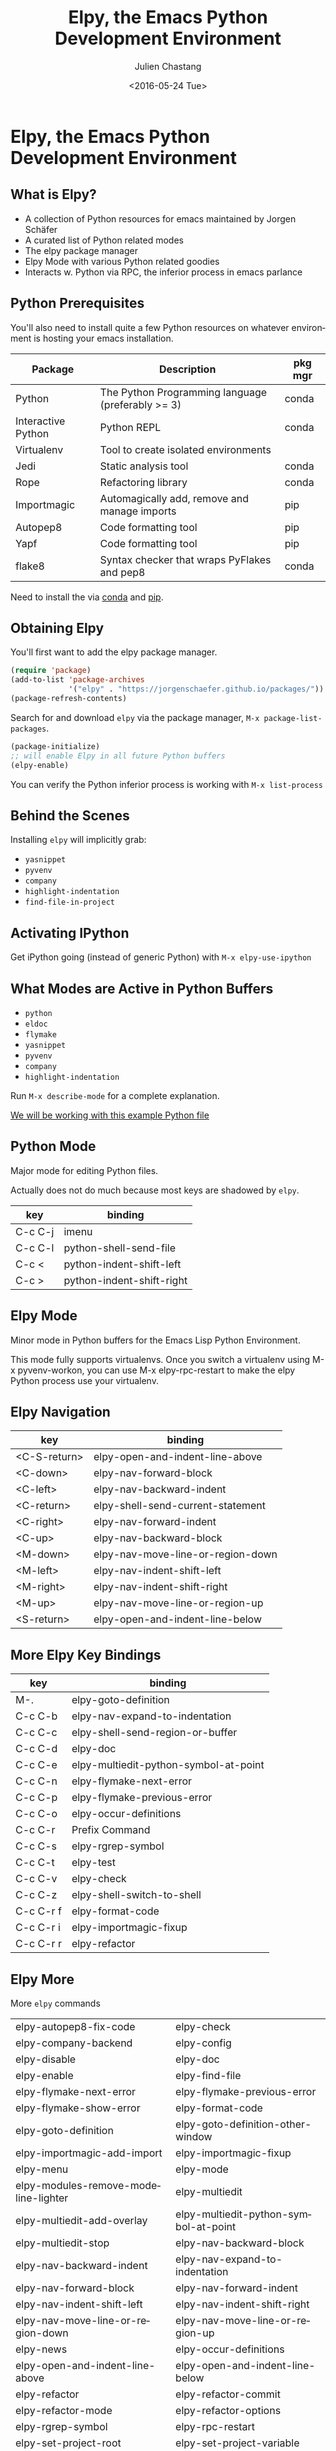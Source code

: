 #+OPTIONS: ':nil *:t -:t ::t <:t H:3 \n:nil ^:t arch:headline author:t c:nil
#+OPTIONS: creator:nil d:(not "LOGBOOK") date:t e:t email:nil f:t inline:t
#+OPTIONS: num:t p:nil pri:nil prop:nil stat:t tags:t tasks:t tex:t timestamp:t
#+OPTIONS: title:t toc:t todo:t |:t
#+TITLE: Elpy, the Emacs Python Development Environment
#+DATE: <2016-05-24 Tue>
#+AUTHOR: Julien Chastang
#+EMAIL: julien.c.chastang@gmail.com
#+LANGUAGE: en
#+SELECT_TAGS: export
#+EXCLUDE_TAGS: noexport
#+CREATOR: Emacs 24.5.1 (Org mode 8.3.4)

* Org Export Set up (Internal Only)                                :noexport:

# org-mode stuff. Don't want confirmation for babel exec, nor should babel block be evaluated during export.

#+BEGIN_SRC emacs-lisp :results silent :exports none 
  (setq org-confirm-babel-evaluate nil)
  (setq org-export-babel-evaluate nil)
#+END_SRC

* Elpy, the Emacs Python Development Environment
** What is Elpy?

- A collection of Python resources for emacs maintained by Jorgen Schäfer
- A curated list of Python related modes
- The elpy package manager
- Elpy Mode with various Python related goodies
- Interacts w. Python via RPC, the inferior process in emacs parlance

** Python Prerequisites

You'll also need to install quite a few Python resources on whatever environment is hosting your emacs installation.

|--------------------+---------------------------------------------------+---------|
| Package            | Description                                        | pkg mgr |
|--------------------+---------------------------------------------------+---------|
| Python             | The Python Programming language (preferably >= 3) | conda   |
| Interactive Python | Python REPL                                       | conda   |
| Virtualenv         | Tool to create isolated environments              |         |
| Jedi               | Static analysis tool                              | conda   |
| Rope               | Refactoring library                               | conda   |
| Importmagic        | Automagically add, remove and manage imports      | pip     |
| Autopep8           | Code formatting tool                              | pip     |
| Yapf               | Code formatting tool                              | pip     |
| flake8             | Syntax checker that wraps PyFlakes and pep8       | conda   |
|--------------------+---------------------------------------------------+---------|

Need to install the via [[https://www.continuum.io/downloads][conda]] and [[https://pypi.python.org/pypi/pip/][pip]].

** Obtaining Elpy

You'll first want to add the elpy package manager.

#+BEGIN_SRC emacs-lisp :results none
  (require 'package)
  (add-to-list 'package-archives
               '("elpy" . "https://jorgenschaefer.github.io/packages/"))
  (package-refresh-contents)
#+END_SRC

Search for and download ~elpy~ via the package manager, ~M-x package-list-packages~.

#+BEGIN_SRC emacs-lisp :results verbatim 
  (package-initialize)
  ;; will enable Elpy in all future Python buffers
  (elpy-enable)
#+END_SRC

#+RESULTS:
: (elpy-rpc--disconnect)

You can verify the Python inferior process is working with ~M-x list-process~

** Behind the Scenes 
Installing ~elpy~ will implicitly grab:

- ~yasnippet~
- ~pyvenv~
- ~company~
- ~highlight-indentation~
- ~find-file-in-project~

** Activating IPython

Get iPython going (instead of generic Python) with ~M-x elpy-use-ipython~

** What Modes are Active in Python Buffers

- ~python~
- ~eldoc~
- ~flymake~
- ~yasnippet~
- ~pyvenv~
- ~company~
- ~highlight-indentation~

Run ~M-x describe-mode~ for a  complete explanation.

[[file:queens.py][We will be working with this example Python file]]

** Python Mode

Major mode for editing Python files.

Actually does not do much because most keys are shadowed by ~elpy~.

|---------+---------------------------|
| key     | binding                   |
|---------+---------------------------|
| C-c C-j | imenu                     |
| C-c C-l | python-shell-send-file    |
| C-c <   | python-indent-shift-left  |
| C-c >   | python-indent-shift-right |
|---------+---------------------------|

** Elpy Mode

Minor mode in Python buffers for the Emacs Lisp Python Environment.

This mode fully supports virtualenvs. Once you switch a virtualenv using M-x
pyvenv-workon, you can use M-x elpy-rpc-restart to make the elpy Python process
use your virtualenv.

** Elpy Navigation

|--------------+-----------------------------------|
| key          | binding                           |
|--------------+-----------------------------------|
| <C-S-return> | elpy-open-and-indent-line-above   |
| <C-down>     | elpy-nav-forward-block            |
| <C-left>     | elpy-nav-backward-indent          |
| <C-return>   | elpy-shell-send-current-statement |
| <C-right>    | elpy-nav-forward-indent           |
| <C-up>       | elpy-nav-backward-block           |
| <M-down>     | elpy-nav-move-line-or-region-down |
| <M-left>     | elpy-nav-indent-shift-left        |
| <M-right>    | elpy-nav-indent-shift-right       |
| <M-up>       | elpy-nav-move-line-or-region-up   |
| <S-return>   | elpy-open-and-indent-line-below   |
|--------------+-----------------------------------|

** More Elpy Key Bindings

|-----------+---------------------------------------|
| key       | binding                               |
|-----------+---------------------------------------|
| M-.       | elpy-goto-definition                  |
| C-c C-b   | elpy-nav-expand-to-indentation        |
| C-c C-c   | elpy-shell-send-region-or-buffer      |
| C-c C-d   | elpy-doc                              |
| C-c C-e   | elpy-multiedit-python-symbol-at-point |
| C-c C-n   | elpy-flymake-next-error               |
| C-c C-p   | elpy-flymake-previous-error           |
| C-c C-o   | elpy-occur-definitions                |
| C-c C-r   | Prefix Command                        |
| C-c C-s   | elpy-rgrep-symbol                     |
| C-c C-t   | elpy-test                             |
| C-c C-v   | elpy-check                            |
| C-c C-z   | elpy-shell-switch-to-shell            |
| C-c C-r f | elpy-format-code                      |
| C-c C-r i | elpy-importmagic-fixup                |
| C-c C-r r | elpy-refactor                         |
|-----------+---------------------------------------|

** Elpy More

More ~elpy~ commands 

|--------------------------------------+---------------------------------------|
| elpy-autopep8-fix-code               | elpy-check                            |
| elpy-company-backend                 | elpy-config                           |
| elpy-disable                         | elpy-doc                              |
| elpy-enable                          | elpy-find-file                        |
| elpy-flymake-next-error              | elpy-flymake-previous-error           |
| elpy-flymake-show-error              | elpy-format-code                      |
| elpy-goto-definition                 | elpy-goto-definition-other-window     |
| elpy-importmagic-add-import          | elpy-importmagic-fixup                |
| elpy-menu                            | elpy-mode                             |
| elpy-modules-remove-modeline-lighter | elpy-multiedit                        |
| elpy-multiedit-add-overlay           | elpy-multiedit-python-symbol-at-point |
| elpy-multiedit-stop                  | elpy-nav-backward-block               |
| elpy-nav-backward-indent             | elpy-nav-expand-to-indentation        |
| elpy-nav-forward-block               | elpy-nav-forward-indent               |
| elpy-nav-indent-shift-left           | elpy-nav-indent-shift-right           |
| elpy-nav-move-line-or-region-down    | elpy-nav-move-line-or-region-up       |
| elpy-news                            | elpy-occur-definitions                |
| elpy-open-and-indent-line-above      | elpy-open-and-indent-line-below       |
| elpy-refactor                        | elpy-refactor-commit                  |
| elpy-refactor-mode                   | elpy-refactor-options                 |
| elpy-rgrep-symbol                    | elpy-rpc-restart                      |
| elpy-set-project-root                | elpy-set-project-variable             |
| elpy-set-test-runner                 | elpy-shell-send-current-statement     |
| elpy-shell-send-region-or-buffer     | elpy-shell-switch-to-buffer           |
| elpy-shell-switch-to-shell           | elpy-test                             |
| elpy-test-discover-runner            | elpy-test-django-runner               |
| elpy-test-nose-runner                | elpy-test-pytest-runner               |
| elpy-test-trial-runner               | elpy-use-cpython                      |
| elpy-use-ipython                     | elpy-version                          |
| elpy-yapf-fix-code                   |                                       |
|--------------------------------------+---------------------------------------|
  
** Eldoc Mode

Display (in the echo area) the argument list of the function you are referencing in your program.

** Flymake

On-the-fly syntax checking tool. In elpy it works with flake8.

** Yansippet

A templating system for emacs. elpy has some yasnippets for Python

Call yas-insert-snippet (use ~M-x yas-insert-snippet~ or its keybinding ~C-c & C-s~).

** Company

Extensible inline text completion mechanism

** Pyvenv

Python virtual environment support

** Elpy configuration

~M-x elpy-config~ gives you information on your current Elpy configuration. It also provides with an Emacs Easy configuration interface.

** Virtual Envs

elpy support Python virtual environments

** Conflict with ob-ipython

https://github.com/gregsexton/ob-ipython/issues/60
